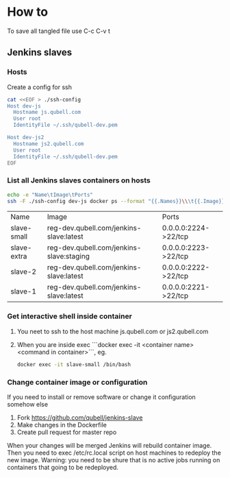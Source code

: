* How to
  To save all tangled file use C-c C-v t
** Jenkins slaves
*** Hosts
    Create a config for ssh
    #+BEGIN_SRC sh :tangle ./gen-ssh-config.sh :results silent
    cat <<EOF > ./ssh-config
    Host dev-js
      Hostname js.qubell.com
      User root
      IdentityFile ~/.ssh/qubell-dev.pem

    Host dev-js2
      Hostname js2.qubell.com
      User root
      IdentityFile ~/.ssh/qubell-dev.pem
    EOF
    #+END_SRC

*** List all Jenkins slaves containers on hosts
      #+BEGIN_SRC sh
      echo -e "Name\tImage\tPorts"
      ssh -F ./ssh-config dev-js docker ps --format "{{.Names}}\\\t{{.Image}}\\\t{{.Ports}}" -f "image=jenkins-slave"
      #+END_SRC

      #+RESULTS:
      | Name        | Image                                    | Ports                |
      | slave-small | reg-dev.qubell.com/jenkins-slave:latest  | 0.0.0.0:2224->22/tcp |
      | slave-extra | reg-dev.qubell.com/jenkins-slave:staging | 0.0.0.0:2223->22/tcp |
      | slave-2     | reg-dev.qubell.com/jenkins-slave:latest  | 0.0.0.0:2222->22/tcp |
      | slave-1     | reg-dev.qubell.com/jenkins-slave:latest  | 0.0.0.0:2221->22/tcp |

*** Get interactive shell inside container
    1. You neet to ssh to the host machine js.qubell.com or js2.qubell.com
    2. When you are inside exec ```docker exec -it <container name> <command in container>```, eg.
       #+BEGIN_SRC sh
       docker exec -it slave-small /bin/bash
       #+END_SRC
*** Change container image or configuration
    If you need to install or remove software or change it configuration somehow else
    1. Fork https://github.com/qubell/jenkins-slave
    2. Make changes in the Dockerfile
    3. Create pull request for master repo
    When your changes will be merged Jenkins will rebuild container image. Then you need to exec /etc/rc.local script on host machines to redeploy the new image.
    Warning: you need to be shure that is no active jobs running on containers that going to be redeployed.

